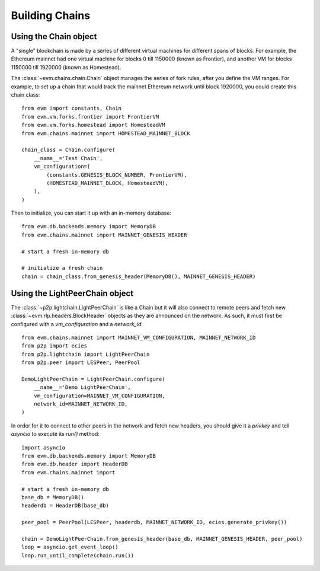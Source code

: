 Building Chains
====================


Using the Chain object
------------------------

A "single" blockchain is made by a series of different virtual machines
for different spans of blocks. For example, the Ethereum mainnet had
one virtual machine for blocks 0 till 1150000 (known as Frontier),
and another VM for blocks 1150000 till 1920000 (known as Homestead).

The :class:`~evm.chains.chain.Chain` object manages the series of fork rules,
after you define the VM ranges. For example, to set up a chain that would track
the mainnet Ethereum network until block 1920000, you could create this chain
class:

::

  from evm import constants, Chain
  from evm.vm.forks.frontier import FrontierVM
  from evm.vm.forks.homestead import HomesteadVM
  from evm.chains.mainnet import HOMESTEAD_MAINNET_BLOCK

  chain_class = Chain.configure(
      __name__='Test Chain',
      vm_configuration=(
          (constants.GENESIS_BLOCK_NUMBER, FrontierVM),
          (HOMESTEAD_MAINNET_BLOCK, HomesteadVM),
      ),
  )

Then to initialize, you can start it up with an in-memory database:

::

  from evm.db.backends.memory import MemoryDB
  from evm.chains.mainnet import MAINNET_GENESIS_HEADER

  # start a fresh in-memory db

  # initialize a fresh chain
  chain = chain_class.from_genesis_header(MemoryDB(), MAINNET_GENESIS_HEADER)


Using the LightPeerChain object
---------------------------

The :class:`~p2p.lightchain.LightPeerChain` is like a Chain but it will also
connect to remote peers and fetch new :class:`~evm.rlp.headers.BlockHeader`
objects as they are announced on the network. As such, it must first be
configured with a `vm_configuration` and a `network_id`:

::

  from evm.chains.mainnet import MAINNET_VM_CONFIGURATION, MAINNET_NETWORK_ID
  from p2p import ecies
  from p2p.lightchain import LightPeerChain
  from p2p.peer import LESPeer, PeerPool

  DemoLightPeerChain = LightPeerChain.configure(
      __name__='Demo LightPeerChain',
      vm_configuration=MAINNET_VM_CONFIGURATION,
      network_id=MAINNET_NETWORK_ID,
  )


In order for it to connect to other peers in the network and fetch new
headers, you should give it a `privkey` and tell `asyncio` to execute
its `run()` method:

::

  import asyncio
  from evm.db.backends.memory import MemoryDB
  from evm.db.header import HeaderDB
  from evm.chains.mainnet import 

  # start a fresh in-memory db
  base_db = MemoryDB()
  headerdb = HeaderDB(base_db)

  peer_pool = PeerPool(LESPeer, headerdb, MAINNET_NETWORK_ID, ecies.generate_privkey())

  chain = DemoLightPeerChain.from_genesis_header(base_db, MAINNET_GENESIS_HEADER, peer_pool)
  loop = asyncio.get_event_loop()
  loop.run_until_complete(chain.run())


